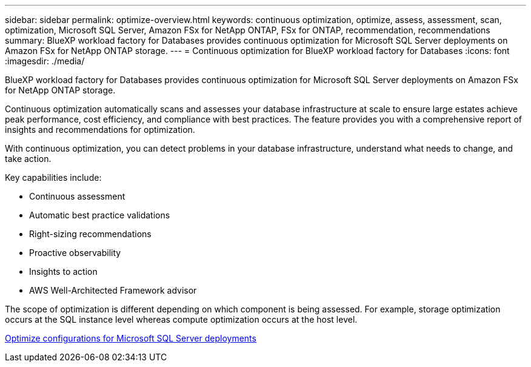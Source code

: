 ---
sidebar: sidebar
permalink: optimize-overview.html
keywords: continuous optimization, optimize, assess, assessment, scan, optimization, Microsoft SQL Server, Amazon FSx for NetApp ONTAP, FSx for ONTAP, recommendation, recommendations
summary: BlueXP workload factory for Databases provides continuous optimization for Microsoft SQL Server deployments on Amazon FSx for NetApp ONTAP storage.  
---
= Continuous optimization for BlueXP workload factory for Databases
:icons: font
:imagesdir: ./media/

[.lead]
BlueXP workload factory for Databases provides continuous optimization for Microsoft SQL Server deployments on Amazon FSx for NetApp ONTAP storage. 

Continuous optimization automatically scans and assesses your database infrastructure at scale to ensure large estates achieve peak performance, cost efficiency, and compliance with best practices. The feature provides you with a comprehensive report of insights and recommendations for optimization. 

With continuous optimization, you can detect problems in your database infrastructure, understand what needs to change, and take action. 

Key capabilities include: 

* Continuous assessment
* Automatic best practice validations
* Right-sizing recommendations
* Proactive observability
* Insights to action
* AWS Well-Architected Framework advisor

The scope of optimization is different depending on which component is being assessed. For example, storage optimization occurs at the SQL instance level whereas compute optimization occurs at the host level. 

link:optimize-configurations.html[Optimize configurations for Microsoft SQL Server deployments]

